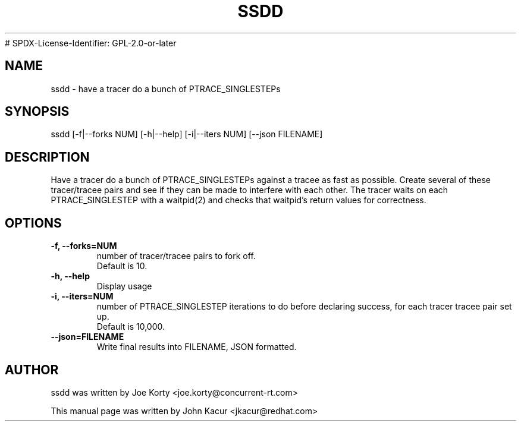 .TH SSDD 8 "September 19, 2020"
# SPDX-License-Identifier: GPL-2.0-or-later
.SH NAME
ssdd \- have a tracer do a bunch of PTRACE_SINGLESTEPs
.SH SYNOPSIS
.LP
ssdd [-f|--forks NUM] [-h|--help] [-i|--iters NUM] [--json FILENAME]
.SH DESCRIPTION
Have a tracer do a bunch of PTRACE_SINGLESTEPs against a tracee as
fast as possible. Create several of these tracer/tracee pairs and
see if they can be made to interfere with each other. The tracer
waits on each PTRACE_SINGLESTEP with a waitpid(2) and checks that
waitpid's return values for correctness.
.SH OPTIONS
.TP
.B \-f, \-\-forks=NUM
number of tracer/tracee pairs to fork off.
.br
Default is 10.
.TP
.B \-h, \-\-help
Display usage
.TP
.B \-i, \-\-iters=NUM
number of PTRACE_SINGLESTEP iterations to do before declaring
success, for each tracer tracee pair set up.
.br
Default is 10,000.
.TP
.B \-\-json=FILENAME
Write final results into FILENAME, JSON formatted.
.SH AUTHOR
ssdd was written by Joe Korty <joe.korty@concurrent-rt.com>
.PP
This manual page was written by John Kacur <jkacur@redhat.com>

